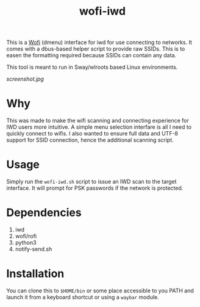#+TITLE: wofi-iwd

This is a [[https://hg.sr.ht/~scoopta/wofi][Wofi]] (dmenu) interface for iwd for use connecting to networks. It
comes with a dbus-based helper script to provide raw SSIDs. This is to easen the
formatting required because SSIDs can contain any data.

This tool is meant to run in Sway/wlroots based Linux environments.

[[screenshot.jpg]]

* Why
This was made to make the wifi scanning and connecting experience for IWD users
more intuitive. A simple menu selection interfare is all I need to quickly
connect to wifis. I also wanted to ensure full data and UTF-8 support for SSID
connection, hence the additional scanning script.

* Usage

Simply run the ~wofi-iwd.sh~ script to issue an IWD scan to the target
interface. It will prompt for PSK passwords if the network is protected.

* Dependencies
1. iwd
2. wofi/rofi
3. python3
4. notify-send.sh

* Installation
You can clone this to ~$HOME/bin~ or some place accessible to you PATH and
launch it from a keyboard shortcut or using a ~waybar~ module.

